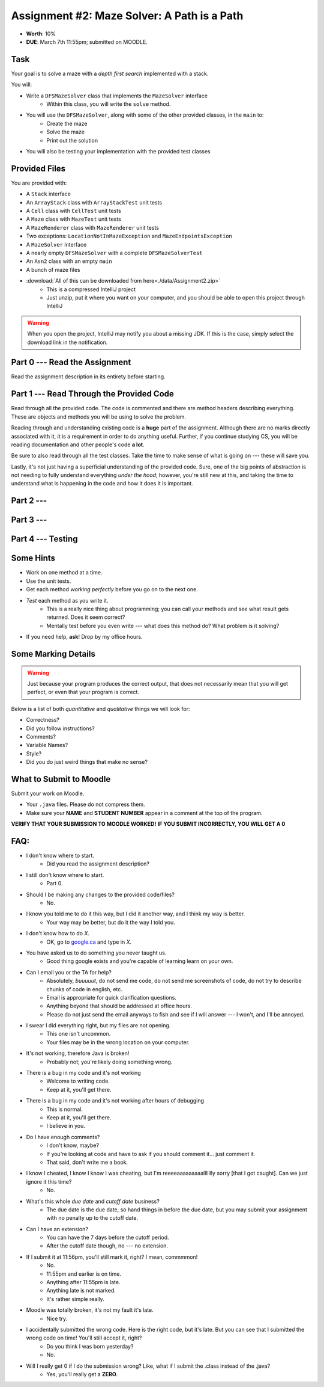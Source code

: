 ********************************************
Assignment #2: Maze Solver: A Path is a Path
********************************************

* **Worth**: 10%
* **DUE**: March 7th 11:55pm; submitted on MOODLE.


Task
====

Your goal is to solve a maze with a *depth first search* implemented with a stack.

You will:

* Write a ``DFSMazeSolver`` class that implements the ``MazeSolver`` interface
    * Within this class, you will write the ``solve`` method.
* You will use the ``DFSMazeSolver``, along with some of the other provided classes, in the ``main`` to:
    * Create the maze
    * Solve the maze
    * Print out the solution
* You will also be testing your implementation with the provided test classes


Provided Files
==============

You are provided with:

* A ``Stack`` interface
* An ``ArrayStack`` class with ``ArrayStackTest`` unit tests
* A ``Cell`` class with ``CellTest`` unit tests
* A ``Maze`` class with ``MazeTest`` unit tests
* A ``MazeRenderer`` class with ``MazeRenderer`` unit tests
* Two exceptions: ``LocationNotInMazeException`` and ``MazeEndpointsException``
* A ``MazeSolver`` interface
* A nearly empty ``DFSMazeSolver`` with a complete ``DFSMazeSolverTest``
* An ``Asn2`` class with an empty ``main``
* A bunch of maze files

* :download:`All of this can be downloaded from here<./data/Assignment2.zip>`
    * This is a compressed IntelliJ project
    * Just unzip, put it where you want on your computer, and you should be able to open this project through IntelliJ

.. warning::

    When you open the project, IntelliJ may notify you about a missing JDK. If this is the case, simply select the
    download link in the notification.


Part 0 --- Read the Assignment
==============================

Read the assignment description in its entirety before starting.


Part 1 --- Read Through the Provided Code
=========================================

Read through all the provided code. The code is commented and there are method headers describing everything. These are
objects and methods you will be using to solve the problem.

Reading through and understanding existing code is a **huge** part of the assignment. Although there are no marks
directly associated with it, it is a requirement in order to do anything useful. Further, if you continue studying CS,
you will be reading documentation and other people's code **a lot**.

Be sure to also read through all the test classes. Take the time to make sense of what is going on --- these will save
you.

Lastly, it's not just having a superficial understanding of the provided code. Sure, one of the big points of
abstraction is not needing to fully understand everything *under the hood*; however, you're still new at this, and
taking the time to understand what is happening in the code and how it does it is important.

Part 2 ---
===========

Part 3 ---
==========


Part 4 --- Testing
==================



Some Hints
==========

* Work on one method at a time.
* Use the unit tests.
* Get each method *working perfectly* before you go on to the next one.
* *Test* each method as you write it.
    * This is a really nice thing about programming; you can call your methods and see what result gets returned. Does it seem correct?
    * Mentally test before you even write --- what does this method do? What problem is it solving?
* If you need help, **ask**! Drop by my office hours.


Some Marking Details
====================

.. warning::
    Just because your program produces the correct output, that does not necessarily mean that you will get perfect, or
    even that your program is correct.

Below is a list of both *quantitative* and *qualitative* things we will look for:

* Correctness?
* Did you follow instructions?
* Comments?
* Variable Names?
* Style?
* Did you do just weird things that make no sense?


What to Submit to Moodle
========================

Submit your work on Moodle.

* Your ``.java`` files. Please do not compress them.

* Make sure your **NAME** and **STUDENT NUMBER** appear in a comment at the top of the program.

**VERIFY THAT YOUR SUBMISSION TO MOODLE WORKED!**
**IF YOU SUBMIT INCORRECTLY, YOU WILL GET A 0**


FAQ:
====

* I don't know where to start.
    * Did you read the assignment description?

* I still don't know where to start.
    * Part 0.

* Should I be making any changes to the provided code/files?
    * No.

* I know you told me to do it this way, but I did it another way, and I think my way is better.
    * Your way may be better, but do it the way I told you.

* I don't know how to do *X*.
    * OK, go to `google.ca <https://www.google.ca>`_ and type in *X*.

* You have asked us to do something you never taught us.
    * Good thing google exists and you're capable of learning learn on your own.

* Can I email you or the TA for help?
    * Absolutely, *buuuuut*, do not send me code, do not send me screenshots of code, do not try to describe chunks of code in english, etc.
    * Email is appropriate for quick clarification questions.
    * Anything beyond that should be addressed at office hours.
    * Please do not just send the email anyways to fish and see if I will answer --- I won't, and I'll be annoyed.

* I swear I did everything right, but my files are not opening.
    * This one isn't uncommon.
    * Your files may be in the wrong location on your computer.

* It's not working, therefore Java is broken!
    * Probably not; you're likely doing something wrong.

* There is a bug in my code and it's not working
    * Welcome to writing code.
    * Keep at it, you'll get there.

* There is a bug in my code and it's not working after hours of debugging
    * This is normal.
    * Keep at it, you'll get there.
    * I believe in you.

* Do I have enough comments?
    * I don't know, maybe?
    * If you're looking at code and have to ask if you should comment it... just comment it.
    * That said, don't write me a book.

* I know I cheated, I know I know I was cheating, but I'm reeeeaaaaaaaaallllllly sorry [that I got caught]. Can we just ignore it this time?
    * No.

* What's this whole *due date* and *cutoff date* business?
    * The due date is the due date, so hand things in before the due date, but you may submit your assignment with no penalty up to the cutoff date.

* Can I have an extension?
    * You can have the 7 days before the cutoff period.
    * After the cutoff date though, no --- no extension.

* If I submit it at 11:56pm, you'll still mark it, right? I mean, commmmon!
    * No.
    * 11:55pm and earlier is on time.
    * Anything after 11:55pm is late.
    * Anything late is not marked.
    * It's rather simple really.

* Moodle was totally broken, it's not my fault it's late.
    * Nice try.

* I accidentally submitted the wrong code. Here is the right code, but it's late. But you can see that I submitted the wrong code on time! You'll still accept it, right?
    * Do you think I was born yesterday?
    * No.

* Will I really get 0 if I do the submission wrong? Like, what if I submit the .class instead of the .java?
    * Yes, you'll really get a **ZERO**.

